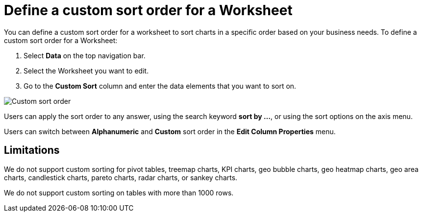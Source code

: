 = Define a custom sort order for a Worksheet
:last_updated: 03/21/2024
:linkattrs:
:experimental:
:page-layout: default-cloud
:page-aliases: /admin/worksheets/custom-sort.adoc
:description: Anyone with the proper permissions can define a custom sort order for a Worksheet.
:jira: SCAL-196868, SCAL-234690

You can define a custom sort order for a worksheet to sort charts in a specific order based on your business needs.
To define a custom sort order for a Worksheet:

. Select *Data* on the top navigation bar.
. Select the Worksheet you want to edit.
. Go to the *Custom Sort* column and enter the data elements that you want to sort on.

image::custom-sort-order.png[Custom sort order]

Users can apply the sort order to any answer, using the search keyword *sort by …*, or using the sort options on the axis menu.

Users can switch between *Alphanumeric* and *Custom* sort order in the *Edit Column Properties* menu.

== Limitations

We do not support custom sorting for pivot tables, treemap charts, KPI charts, geo bubble charts, geo heatmap charts, geo area charts, candlestick charts, pareto charts, radar charts, or sankey charts.

We do not support custom sorting on tables with more than 1000 rows.